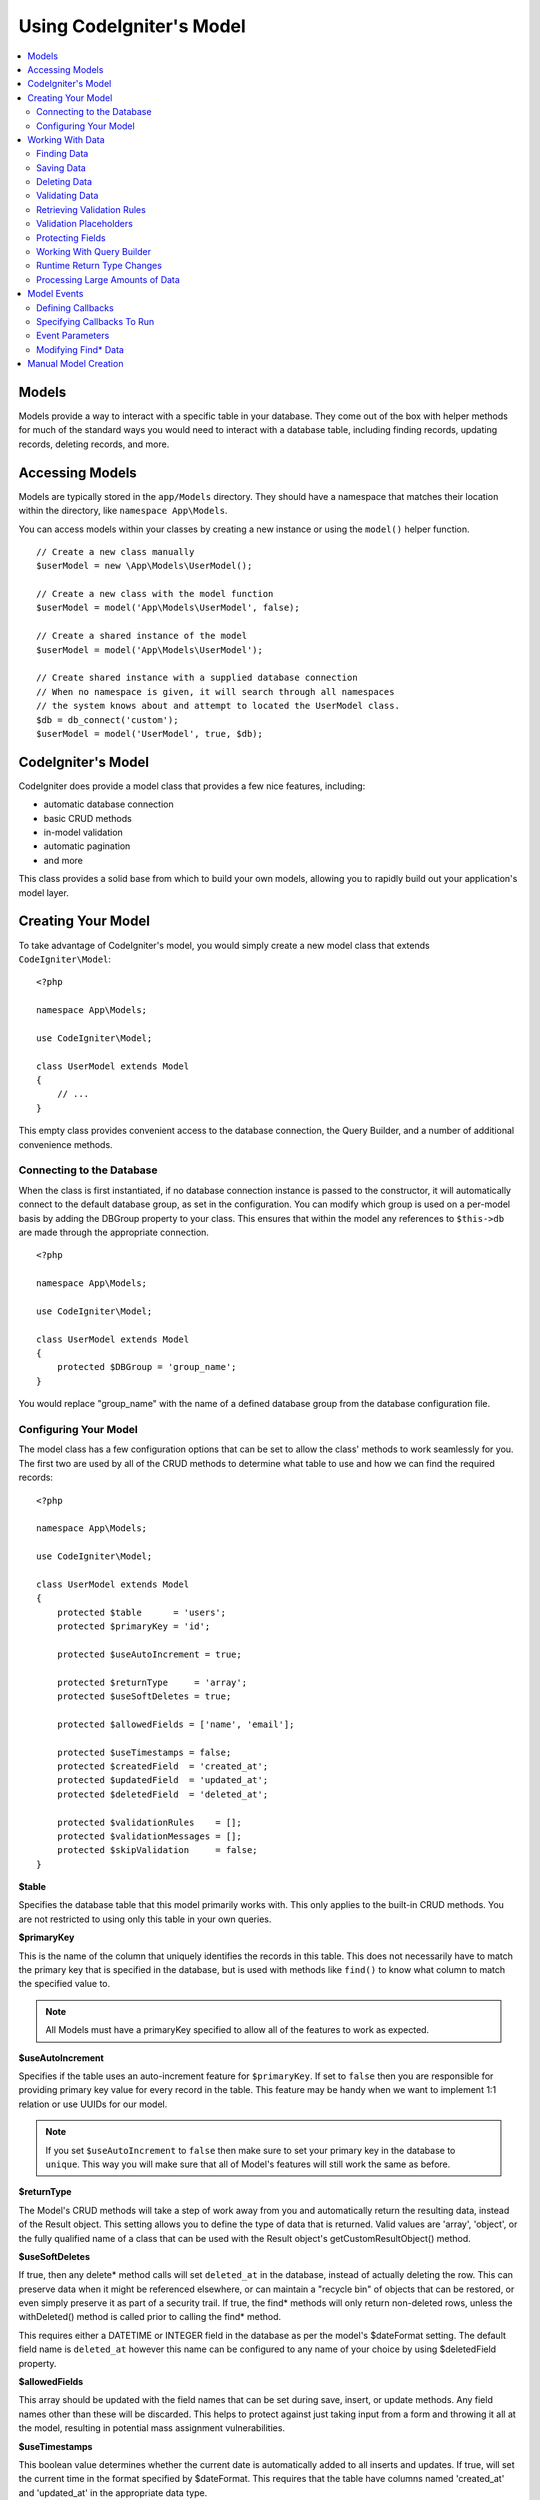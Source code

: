 #########################
Using CodeIgniter's Model
#########################

.. contents::
    :local:
    :depth: 2

Models
======

Models provide a way to interact with a specific table in your database. They come out of the box with helper
methods for much of the standard ways you would need to interact with a database table, including finding records,
updating records, deleting records, and more.

Accessing Models
================

Models are typically stored in the ``app/Models`` directory. They should have a namespace that matches their
location within the directory, like ``namespace App\Models``.

You can access models within your classes by creating a new instance or using the ``model()`` helper function.

::

    // Create a new class manually
    $userModel = new \App\Models\UserModel();

    // Create a new class with the model function
    $userModel = model('App\Models\UserModel', false);

    // Create a shared instance of the model
    $userModel = model('App\Models\UserModel');

    // Create shared instance with a supplied database connection
    // When no namespace is given, it will search through all namespaces
    // the system knows about and attempt to located the UserModel class.
    $db = db_connect('custom');
    $userModel = model('UserModel', true, $db);


CodeIgniter's Model
===================

CodeIgniter does provide a model class that provides a few nice features, including:

- automatic database connection
- basic CRUD methods
- in-model validation
- automatic pagination
- and more

This class provides a solid base from which to build your own models, allowing you to
rapidly build out your application's model layer.

Creating Your Model
===================

To take advantage of CodeIgniter's model, you would simply create a new model class
that extends ``CodeIgniter\Model``::

    <?php

    namespace App\Models;

    use CodeIgniter\Model;

    class UserModel extends Model
    {
        // ...
    }

This empty class provides convenient access to the database connection, the Query Builder,
and a number of additional convenience methods.

Connecting to the Database
--------------------------

When the class is first instantiated, if no database connection instance is passed to the constructor,
it will automatically connect to the default database group, as set in the configuration. You can
modify which group is used on a per-model basis by adding the DBGroup property to your class.
This ensures that within the model any references to ``$this->db`` are made through the appropriate
connection.
::

    <?php

    namespace App\Models;

    use CodeIgniter\Model;

    class UserModel extends Model
    {
        protected $DBGroup = 'group_name';
    }

You would replace "group_name" with the name of a defined database group from the database
configuration file.

Configuring Your Model
----------------------

The model class has a few configuration options that can be set to allow the class' methods
to work seamlessly for you. The first two are used by all of the CRUD methods to determine
what table to use and how we can find the required records::

    <?php

    namespace App\Models;

    use CodeIgniter\Model;

    class UserModel extends Model
    {
        protected $table      = 'users';
        protected $primaryKey = 'id';

        protected $useAutoIncrement = true;

        protected $returnType     = 'array';
        protected $useSoftDeletes = true;

        protected $allowedFields = ['name', 'email'];

        protected $useTimestamps = false;
        protected $createdField  = 'created_at';
        protected $updatedField  = 'updated_at';
        protected $deletedField  = 'deleted_at';

        protected $validationRules    = [];
        protected $validationMessages = [];
        protected $skipValidation     = false;
    }

**$table**

Specifies the database table that this model primarily works with. This only applies to the
built-in CRUD methods. You are not restricted to using only this table in your own
queries.

**$primaryKey**

This is the name of the column that uniquely identifies the records in this table. This
does not necessarily have to match the primary key that is specified in the database, but
is used with methods like ``find()`` to know what column to match the specified value to.

.. note:: All Models must have a primaryKey specified to allow all of the features to work
    as expected.

**$useAutoIncrement**

Specifies if the table uses an auto-increment feature for ``$primaryKey``. If set to ``false``
then you are responsible for providing primary key value for every record in the table. This 
feature may be handy when we want to implement 1:1 relation or use UUIDs for our model.

.. note:: If you set ``$useAutoIncrement`` to ``false`` then make sure to set your primary
    key in the database to ``unique``. This way you will make sure that all of Model's features
    will still work the same as before.

**$returnType**

The Model's CRUD methods will take a step of work away from you and automatically return
the resulting data, instead of the Result object. This setting allows you to define
the type of data that is returned. Valid values are 'array', 'object', or the fully
qualified name of a class that can be used with the Result object's getCustomResultObject()
method.

**$useSoftDeletes**

If true, then any delete* method calls will set ``deleted_at`` in the database, instead of
actually deleting the row. This can preserve data when it might be referenced elsewhere, or
can maintain a "recycle bin" of objects that can be restored, or even simply preserve it as
part of a security trail. If true, the find* methods will only return non-deleted rows, unless
the withDeleted() method is called prior to calling the find* method.

This requires either a DATETIME or INTEGER field in the database as per the model's
$dateFormat setting. The default field name is ``deleted_at`` however this name can be
configured to any name of your choice by using $deletedField property.

**$allowedFields**

This array should be updated with the field names that can be set during save, insert, or
update methods. Any field names other than these will be discarded. This helps to protect
against just taking input from a form and throwing it all at the model, resulting in
potential mass assignment vulnerabilities.

**$useTimestamps**

This boolean value determines whether the current date is automatically added to all inserts
and updates. If true, will set the current time in the format specified by $dateFormat. This
requires that the table have columns named 'created_at' and 'updated_at' in the appropriate
data type.

**$createdField**

Specifies which database field to use for data record create timestamp.
Leave it empty to avoid updating it (even if ``$useTimestamps`` is enabled)

**$updatedField**

Specifies which database field should use for keep data record update timestamp.
Leave it empty to avoid update it (even useTimestamps is enabled)

**$dateFormat**

This value works with $useTimestamps and $useSoftDeletes to ensure that the correct type of
date value gets inserted into the database. By default, this creates DATETIME values, but
valid options are: datetime, date, or int (a PHP timestamp). Using 'useSoftDeletes' or
'useTimestamps' with an invalid or missing dateFormat will cause an exception.

**$validationRules**

Contains either an array of validation rules as described in :ref:`validation-array`
or a string containing the name of a validation group, as described in the same section.
Described in more detail below.

**$validationMessages**

Contains an array of custom error messages that should be used during validation, as
described in :ref:`validation-custom-errors`. Described in more detail below.

**$skipValidation**

Whether validation should be skipped during all ``inserts`` and ``updates``. The default
value is false, meaning that data will always attempt to be validated. This is
primarily used by the ``skipValidation()`` method, but may be changed to ``true`` so
this model will never validate.

**$beforeInsert**
**$afterInsert**
**$beforeUpdate**
**$afterUpdate**
**$afterFind**
**$afterDelete**

These arrays allow you to specify callback methods that will be run on the data at the
time specified in the property name.

**$allowCallbacks**

Whether the callbacks defined above should be used.

Working With Data
=================

Finding Data
------------

Several functions are provided for doing basic CRUD work on your tables, including find(),
insert(), update(), delete() and more.

**find()**

Returns a single row where the primary key matches the value passed in as the first parameter::

    $user = $userModel->find($user_id);

The value is returned in the format specified in $returnType.

You can specify more than one row to return by passing an array of primaryKey values instead
of just one::

    $users = $userModel->find([1,2,3]);

If no parameters are passed in, will return all rows in that model's table, effectively acting
like findAll(), though less explicit.

**findColumn()**

Returns null or an indexed array of column values::

    $user = $userModel->findColumn($column_name);

$column_name should be a name of single column else you will get the DataException.

**findAll()**

Returns all results::

    $users = $userModel->findAll();

This query may be modified by interjecting Query Builder commands as needed prior to calling this method::

    $users = $userModel->where('active', 1)
                       ->findAll();

You can pass in a limit and offset values as the first and second
parameters, respectively::

    $users = $userModel->findAll($limit, $offset);

**first()**

Returns the first row in the result set. This is best used in combination with the query builder.
::

    $user = $userModel->where('deleted', 0)
                      ->first();

**withDeleted()**

If $useSoftDeletes is true, then the find* methods will not return any rows where 'deleted_at IS NOT NULL'.
To temporarily override this, you can use the withDeleted() method prior to calling the find* method.
::

    // Only gets non-deleted rows (deleted = 0)
    $activeUsers = $userModel->findAll();

    // Gets all rows
    $allUsers = $userModel->withDeleted()
                          ->findAll();

**onlyDeleted()**

Whereas withDeleted() will return both deleted and not-deleted rows, this method modifies
the next find* methods to return only soft deleted rows::

    $deletedUsers = $userModel->onlyDeleted()
                              ->findAll();

Saving Data
-----------

**insert()**

An associative array of data is passed into this method as the only parameter to create a new
row of data in the database. The array's keys must match the name of the columns in a $table, while
the array's values are the values to save for that key::

    $data = [
        'username' => 'darth',
        'email'    => 'd.vader@theempire.com'
    ];

    $userModel->insert($data);

**update()**

Updates an existing record in the database. The first parameter is the $primaryKey of the record to update.
An associative array of data is passed into this method as the second parameter. The array's keys must match the name
of the columns in a $table, while the array's values are the values to save for that key::

    $data = [
        'username' => 'darth',
        'email'    => 'd.vader@theempire.com'
    ];

    $userModel->update($id, $data);

Multiple records may be updated with a single call by passing an array of primary keys as the first parameter::

    $data = [
        'active' => 1
    ];

    $userModel->update([1, 2, 3], $data);

When you need a more flexible solution, you can leave the parameters empty and it functions like the Query Builder's
update command, with the added benefit of validation, events, etc::

    $userModel
        ->whereIn('id', [1,2,3])
        ->set(['active' => 1])
        ->update();

**save()**

This is a wrapper around the insert() and update() methods that handle inserting or updating the record
automatically, based on whether it finds an array key matching the $primaryKey value::

    // Defined as a model property
    $primaryKey = 'id';

    // Does an insert()
    $data = [
        'username' => 'darth',
        'email'    => 'd.vader@theempire.com'
    ];

    $userModel->save($data);

    // Performs an update, since the primary key, 'id', is found.
    $data = [
        'id'       => 3,
        'username' => 'darth',
        'email'    => 'd.vader@theempire.com'
    ];
    $userModel->save($data);

The save method also can make working with custom class result objects much simpler by recognizing a non-simple
object and grabbing its public and protected values into an array, which is then passed to the appropriate
insert or update method. This allows you to work with Entity classes in a very clean way. Entity classes are
simple classes that represent a single instance of an object type, like a user, a blog post, job, etc. This
class is responsible for maintaining the business logic surrounding the object itself, like formatting
elements in a certain way, etc. They shouldn't have any idea about how they are saved to the database. At their
simplest, they might look like this::

    namespace App\Entities;

    class Job
    {
        protected $id;
        protected $name;
        protected $description;

        public function __get($key)
        {
            if (property_exists($this, $key))
            {
                return $this->$key;
            }
        }

        public function __set($key, $value)
        {
            if (property_exists($this, $key))
            {
                $this->$key = $value;
            }
        }
    }

A very simple model to work with this might look like::

    use CodeIgniter\Model;

    class JobModel extends Model
    {
        protected $table = 'jobs';
        protected $returnType = '\App\Entities\Job';
        protected $allowedFields = [
            'name', 'description'
        ];
    }

This model works with data from the ``jobs`` table, and returns all results as an instance of ``App\Entities\Job``.
When you need to persist that record to the database, you will need to either write custom methods, or use the
model's ``save()`` method to inspect the class, grab any public and private properties, and save them to the database::

    // Retrieve a Job instance
    $job = $model->find(15);

    // Make some changes
    $job->name = "Foobar";

    // Save the changes
    $model->save($job);

.. note:: If you find yourself working with Entities a lot, CodeIgniter provides a built-in :doc:`Entity class </models/entities>`
    that provides several handy features that make developing Entities simpler.

Deleting Data
-------------

**delete()**

Takes a primary key value as the first parameter and deletes the matching record from the model's table::

    $userModel->delete(12);

If the model's $useSoftDeletes value is true, this will update the row to set ``deleted_at`` to the current
date and time. You can force a permanent delete by setting the second parameter as true.

An array of primary keys can be passed in as the first parameter to delete multiple records at once::

    $userModel->delete([1,2,3]);

If no parameters are passed in, will act like the Query Builder's delete method, requiring a where call
previously::

    $userModel->where('id', 12)->delete();

**purgeDeleted()**

Cleans out the database table by permanently removing all rows that have 'deleted_at IS NOT NULL'. ::

    $userModel->purgeDeleted();

Validating Data
---------------

For many people, validating data in the model is the preferred way to ensure the data is kept to a single
standard, without duplicating code. The Model class provides a way to automatically have all data validated
prior to saving to the database with the ``insert()``, ``update()``, or ``save()`` methods.

The first step is to fill out the ``$validationRules`` class property with the fields and rules that should
be applied. If you have custom error message that you want to use, place them in the ``$validationMessages`` array::

    class UserModel extends Model
    {
        protected $validationRules    = [
            'username'     => 'required|alpha_numeric_space|min_length[3]',
            'email'        => 'required|valid_email|is_unique[users.email]',
            'password'     => 'required|min_length[8]',
            'pass_confirm' => 'required_with[password]|matches[password]'
        ];

        protected $validationMessages = [
            'email'        => [
                'is_unique' => 'Sorry. That email has already been taken. Please choose another.'
            ]
        ];
    }

The other way to set the validation rules to fields by functions,

.. php:function:: setValidationRule($field, $fieldRules)

    :param  string  $field:
    :param  array   $fieldRules:

    This function will set the field validation rules.

    Usage example::

        $fieldName = 'username';
        $fieldRules = 'required|alpha_numeric_space|min_length[3]';
        
        $model->setValidationRule($fieldName, $fieldRules);

.. php:function:: setValidationRules($validationRules)

    :param  array   $validationRules:

    This function will set the validation rules.

    Usage example::

        $validationRules = [
            'username' => 'required|alpha_numeric_space|min_length[3]',
            'email' => [
                'rules'  => 'required|valid_email|is_unique[users.email]',
                'errors' => [
                    'required' => 'We really need your email.',
                ],
            ],
        ];
        $model->setValidationRules($validationRules);

The other way to set the validation message to fields by functions,

.. php:function:: setValidationMessage($field, $fieldMessages)

    :param  string  $field:
    :param  array   $fieldMessages:

    This function will set the field wise error messages.

    Usage example::

        $fieldName = 'name';
        $fieldValidationMessage = [
            'required' => 'Your name is required here',
        ];
        $model->setValidationMessage($fieldName, $fieldValidationMessage);

.. php:function:: setValidationMessages($fieldMessages)

    :param  array   $fieldMessages:

    This function will set the field messages.

    Usage example::

        $fieldValidationMessage = [
            'name' => [
                'required'   => 'Your baby name is missing.',
                'min_length' => 'Too short, man!',
            ],
        ];
        $model->setValidationMessages($fieldValidationMessage);

Now, whenever you call the ``insert()``, ``update()``, or ``save()`` methods, the data will be validated. If it fails,
the model will return boolean **false**. You can use the ``errors()`` method to retrieve the validation errors::

    if ($model->save($data) === false)
    {
        return view('updateUser', ['errors' => $model->errors()]);
    }

This returns an array with the field names and their associated errors that can be used to either show all of the
errors at the top of the form, or to display them individually::

    <?php if (! empty($errors)) : ?>
        <div class="alert alert-danger">
        <?php foreach ($errors as $field => $error) : ?>
            <p><?= $error ?></p>
        <?php endforeach ?>
        </div>
    <?php endif ?>

If you'd rather organize your rules and error messages within the Validation configuration file, you can do that
and simply set ``$validationRules`` to the name of the validation rule group you created::

    class UserModel extends Model
    {
        protected $validationRules = 'users';
    }

Retrieving Validation Rules
---------------------------

You can retrieve a model's validation rules by accessing its ``validationRules``
property::

    $rules = $model->validationRules;

You can also retrieve just a subset of those rules by calling the accessor
method directly, with options::

    $rules = $model->getValidationRules($options);

The ``$options`` parameter is an associative array with one element,
whose key is either "except" or "only", and which has as its
value an array of fieldnames of interest.::

    // get the rules for all but the "username" field
    $rules = $model->getValidationRules(['except' => ['username']]);
    // get the rules for only the "city" and "state" fields
    $rules = $model->getValidationRules(['only' => ['city', 'state']]);

Validation Placeholders
-----------------------

The model provides a simple method to replace parts of your rules based on data that's being passed into it. This
sounds fairly obscure but can be especially handy with the ``is_unique`` validation rule. Placeholders are simply
the name of the field (or array key) that was passed in as $data surrounded by curly brackets. It will be
replaced by the **value** of the matched incoming field. An example should clarify this::

    protected $validationRules = [
        'email' => 'required|valid_email|is_unique[users.email,id,{id}]'
    ];

In this set of rules, it states that the email address should be unique in the database, except for the row
that has an id matching the placeholder's value. Assuming that the form POST data had the following::

    $_POST = [
        'id' => 4,
        'email' => 'foo@example.com'
    ];

then the ``{id}`` placeholder would be replaced with the number **4**, giving this revised rule::

    protected $validationRules = [
        'email' => 'required|valid_email|is_unique[users.email,id,4]'
    ];

So it will ignore the row in the database that has ``id=4`` when it verifies the email is unique.

This can also be used to create more dynamic rules at runtime, as long as you take care that any dynamic
keys passed in don't conflict with your form data.

Protecting Fields
-----------------

To help protect against Mass Assignment Attacks, the Model class **requires** that you list all of the field names
that can be changed during inserts and updates in the ``$allowedFields`` class property. Any data provided
in addition to these will be removed prior to hitting the database. This is great for ensuring that timestamps,
or primary keys do not get changed.
::

    protected $allowedFields = ['name', 'email', 'address'];

Occasionally, you will find times where you need to be able to change these elements. This is often during
testing, migrations, or seeds. In these cases, you can turn the protection on or off::

    $model->protect(false)
          ->insert($data)
          ->protect(true);

Working With Query Builder
--------------------------

You can get access to a shared instance of the Query Builder for that model's database connection any time you
need it::

    $builder = $userModel->builder();

This builder is already set up with the model's $table. If you need access to another table
you can pass it in as a parameter, but be aware that this will not return a shared instance::

    $groupBuilder = $userModel->builder('groups');

You can also use Query Builder methods and the Model's CRUD methods in the same chained call, allowing for
very elegant use::

    $users = $userModel->where('status', 'active')
                       ->orderBy('last_login', 'asc')
                       ->findAll();

.. note:: You can also access the model's database connection seamlessly::

    $user_name = $userModel->escape($name);

Runtime Return Type Changes
----------------------------

You can specify the format that data should be returned as when using the find*() methods as the class property,
$returnType. There may be times that you would like the data back in a different format, though. The Model
provides methods that allow you to do just that.

.. note:: These methods only change the return type for the next find*() method call. After that,
    it is reset to its default value.

**asArray()**

Returns data from the next find*() method as associative arrays::

    $users = $userModel->asArray()->where('status', 'active')->findAll();

**asObject()**

Returns data from the next find*() method as standard objects or custom class intances::

    // Return as standard objects
    $users = $userModel->asObject()->where('status', 'active')->findAll();

    // Return as custom class instances
    $users = $userModel->asObject('User')->where('status', 'active')->findAll();

Processing Large Amounts of Data
--------------------------------

Sometimes, you need to process large amounts of data and would run the risk of running out of memory.
To make this simpler, you may use the chunk() method to get smaller chunks of data that you can then
do your work on. The first parameter is the number of rows to retrieve in a single chunk. The second
parameter is a Closure that will be called for each row of data.

This is best used during cronjobs, data exports, or other large tasks.
::

    $userModel->chunk(100, function ($data)
    {
        // do something.
        // $data is a single row of data.
    });

Model Events
============

There are several points within the model's execution that you can specify multiple callback methods to run.
These methods can be used to normalize data, hash passwords, save related entities, and much more. The following
points in the model's execution can be affected, each through a class property: **$beforeInsert**, **$afterInsert**,
**$beforeUpdate**, **$afterUpdate**, **$afterFind**, and **$afterDelete**.

Defining Callbacks
------------------

You specify the callbacks by first creating a new class method in your model to use. This class will always
receive a $data array as its only parameter. The exact contents of the $data array will vary between events, but
will always contain a key named **data** that contains the primary data passed to the original method. In the case
of the insert* or update* methods, that will be the key/value pairs that are being inserted into the database. The
main array will also contain the other values passed to the method, and be detailed later. The callback method
must return the original $data array so other callbacks have the full information.

::

    protected function hashPassword(array $data)
    {
        if (! isset($data['data']['password']) return $data;

        $data['data']['password_hash'] = password_hash($data['data']['password'], PASSWORD_DEFAULT);
        unset($data['data']['password'];

        return $data;
    }

Specifying Callbacks To Run
---------------------------

You specify when to run the callbacks by adding the method name to the appropriate class property (beforeInsert, afterUpdate,
etc). Multiple callbacks can be added to a single event and they will be processed one after the other. You can
use the same callback in multiple events::

    protected $beforeInsert = ['hashPassword'];
    protected $beforeUpdate = ['hashPassword'];

Additionally, each model may allow (default) or deny callbacks class-wide by setting its $allowCallbacks property::

    protected $allowCallbacks = false;

You may also change this setting temporarily for a single model call sing the ``allowCallbacks()`` method::

    $model->allowCallbacks(false)->find(1); // No callbacks triggered
    $model->find(1);                        // Callbacks subject to original property value

Event Parameters
----------------

Since the exact data passed to each callback varies a bit, here are the details on what is in the $data parameter
passed to each event:

================ =========================================================================================================
Event            $data contents
================ =========================================================================================================
beforeInsert      **data** = the key/value pairs that are being inserted. If an object or Entity class is passed to the
                  insert method, it is first converted to an array.
afterInsert       **id** = the primary key of the new row, or 0 on failure.
                  **data** = the key/value pairs being inserted.
                  **result** = the results of the insert() method used through the Query Builder.
beforeUpdate      **id** = the array of primary keys of the rows being updated.
                  **data** = the key/value pairs that are being inserted. If an object or Entity class is passed to the
                  insert method, it is first converted to an array.
afterUpdate       **id** = the array of primary keys of the rows being updated.
                  **data** = the key/value pairs being updated.
                  **result** = the results of the update() method used through the Query Builder.
beforeFind        The name of the calling **method**, whether a **singleton** was requested, and these additional fields:
- first()         No additional fields
- find()          **id** = the primary key of the row being searched for.
- findAll()       **limit** = the number of rows to find.
                  **offset** = the number of rows to skip during the search.
afterFind         Same as **beforeFind** but including the resulting row(s) of data, or null if no result found.
beforeDelete      Varies by delete* method. See the following:
- delete()        **id** = primary key of row being deleted.
                  **purge** = boolean whether soft-delete rows should be hard deleted.
afterDelete       **id** = primary key of row being deleted.
                  **purge** = boolean whether soft-delete rows should be hard deleted.
                  **result** = the result of the delete() call on the Query Builder.
                  **data** = unused.
================ =========================================================================================================

Modifying Find* Data
--------------------

The ``beforeFind`` and ``afterFind`` methods can both return a modified set of data to override the normal response
from the model. For ``afterFind`` any changes made to ``data`` in the return array will automatically be passed back
to the calling context. In order for ``beforeFind`` to intercept the find workflow it must also return an additional
boolean, ``returnData``::

    protected $beforeFind = ['checkCache'];
    // ...
    protected function checkCache(array $data)
    {
        // Check if the requested item is already in our cache
        if (isset($data['id']) && $item = $this->getCachedItem($data['id']]))
        {
            $data['data']       = $item;
            $data['returnData'] = true;

            return $data;
    // ...

Manual Model Creation
=====================

You do not need to extend any special class to create a model for your application. All you need is to get an
instance of the database connection and you're good to go. This allows you to bypass the features CodeIgniter's
Model gives you out of the box, and create a fully custom experience.

::

    <?php

    namespace App\Models;

    use CodeIgniter\Database\ConnectionInterface;

    class UserModel
    {
        protected $db;

        public function __construct(ConnectionInterface &$db)
        {
            $this->db = &$db;
        }
    }
